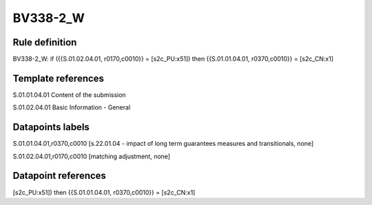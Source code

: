 =========
BV338-2_W
=========

Rule definition
---------------

BV338-2_W: if ({{S.01.02.04.01, r0170,c0010}} = [s2c_PU:x51]) then {{S.01.01.04.01, r0370,c0010}} = [s2c_CN:x1]


Template references
-------------------

S.01.01.04.01 Content of the submission

S.01.02.04.01 Basic Information - General


Datapoints labels
-----------------

S.01.01.04.01,r0370,c0010 [s.22.01.04 - impact of long term guarantees measures and transitionals, none]

S.01.02.04.01,r0170,c0010 [matching adjustment, none]



Datapoint references
--------------------

[s2c_PU:x51]) then {{S.01.01.04.01, r0370,c0010}} = [s2c_CN:x1]